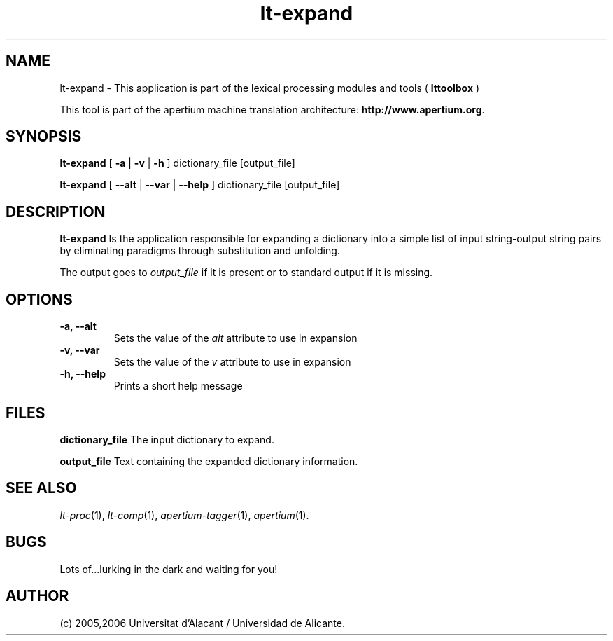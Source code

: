 .TH lt-expand 1 2006-03-08 "" ""
.SH NAME
lt-expand \- This application is part of the lexical processing modules
and tools (
.B lttoolbox
)
.PP
This tool is part of the apertium machine translation
architecture: \fBhttp://www.apertium.org\fR.
.SH SYNOPSIS
.B lt-expand
[
.B \-a \fR| 
.B \-v \fR| 
.B \-h
]
dictionary_file [output_file]
.PP
.B lt-expand
[
.B \-\-alt \fR| 
.B \-\-var \fR| 
.B \-\-help
]
dictionary_file [output_file]
.PP
.SH DESCRIPTION
.BR lt-expand 
Is the application responsible for expanding a dictionary into a
simple list of input string-output string pairs by eliminating
paradigms through substitution and unfolding.
.PP
The output goes to \fIoutput_file\fR if it is present or to standard
output if it is missing.
.PP
.SH OPTIONS
.TP
.B \-a, \-\-alt
Sets the value of the \fIalt\fR attribute to use in expansion
.TP
.B \-v, \-\-var
Sets the value of the \fIv\fR attribute to use in expansion
.TP
.B \-h, \-\-help
Prints a short help message
.PP
.SH FILES
.B dictionary_file
The input dictionary to expand.
.PP
.B output_file
Text containing the expanded dictionary information.
.SH SEE ALSO
.I lt-proc\fR(1),
.I lt-comp\fR(1),
.I apertium-tagger\fR(1),
.I apertium\fR(1).
.SH BUGS
Lots of...lurking in the dark and waiting for you!
.SH AUTHOR
(c) 2005,2006 Universitat d'Alacant / Universidad de Alicante. 
